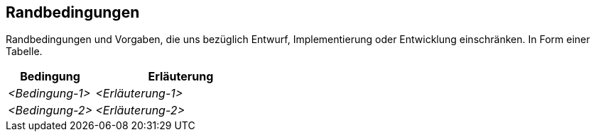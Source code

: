 [[section-architecture-constraints]]
== Randbedingungen

****
Randbedingungen und Vorgaben, die uns bezüglich Entwurf, Implementierung oder Entwicklung einschränken.
In Form einer Tabelle.
****
[cols="1,2" options="header"]
|===
|Bedingung |Erläuterung
| _<Bedingung-1>_ | _<Erläuterung-1>_
| _<Bedingung-2>_ | _<Erläuterung-2>_
|===

